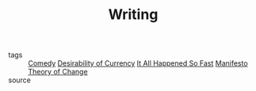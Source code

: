 #+TITLE: Writing
#+TAGS: politics, art, technology

- tags   :: [[file:20200309153628_comedy.org][Comedy]] [[file:20200618163817-desirability_of_currency.org][Desirability of Currency]] [[file:20200309153730_it_all_happened_so_fast.org][It All Happened So Fast]] [[file:20200413001438-manifesto.org][Manifesto]]
            [[file:20200509225239-theory_of_change.org][Theory of Change]]
- source ::
